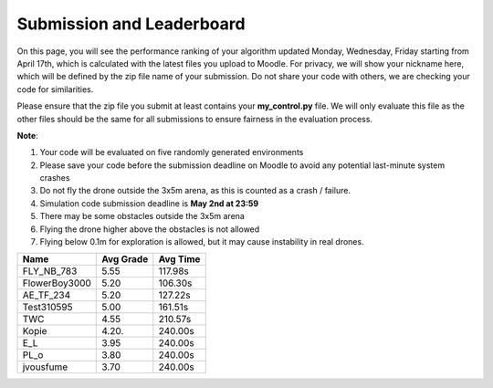 Submission and Leaderboard
==========================

On this page, you will see the performance ranking of your algorithm updated Monday, Wednesday, Friday starting from April 17th, which is calculated with the latest files you upload to Moodle.
For privacy, we will show your nickname here, which will be defined by the zip file name of your submission.
Do not share your code with others, we are checking your code for similarities.

Please ensure that the zip file you submit at least contains your **my_control.py** file. We will only evaluate this file as the other files should be the same for all submissions to ensure fairness in the evaluation process.

**Note**:

1. Your code will be evaluated on five randomly generated environments
2. Please save your code before the submission deadline on Moodle to avoid any potential last-minute system crashes
3. Do not fly the drone outside the 3x5m arena, as this is counted as a crash / failure.
4. Simulation code submission deadline is **May 2nd at 23:59**
5. There may be some obstacles outside the 3x5m arena
6. Flying the drone higher above the obstacles is not allowed
7. Flying below 0.1m for exploration is allowed, but it may cause instability in real drones.

============== ========= ========
Name           Avg Grade Avg Time
============== ========= ========
FLY_NB_783     5.55      117.98s
FlowerBoy3000  5.20      106.30s
AE_TF_234      5.20      127.22s
Test310595     5.00      161.51s
TWC            4.55      210.57s
Kopie	       4.20.     240.00s
E_L            3.95      240.00s
PL_o           3.80      240.00s  
jvousfume      3.70      240.00s 
============== ========= ========

